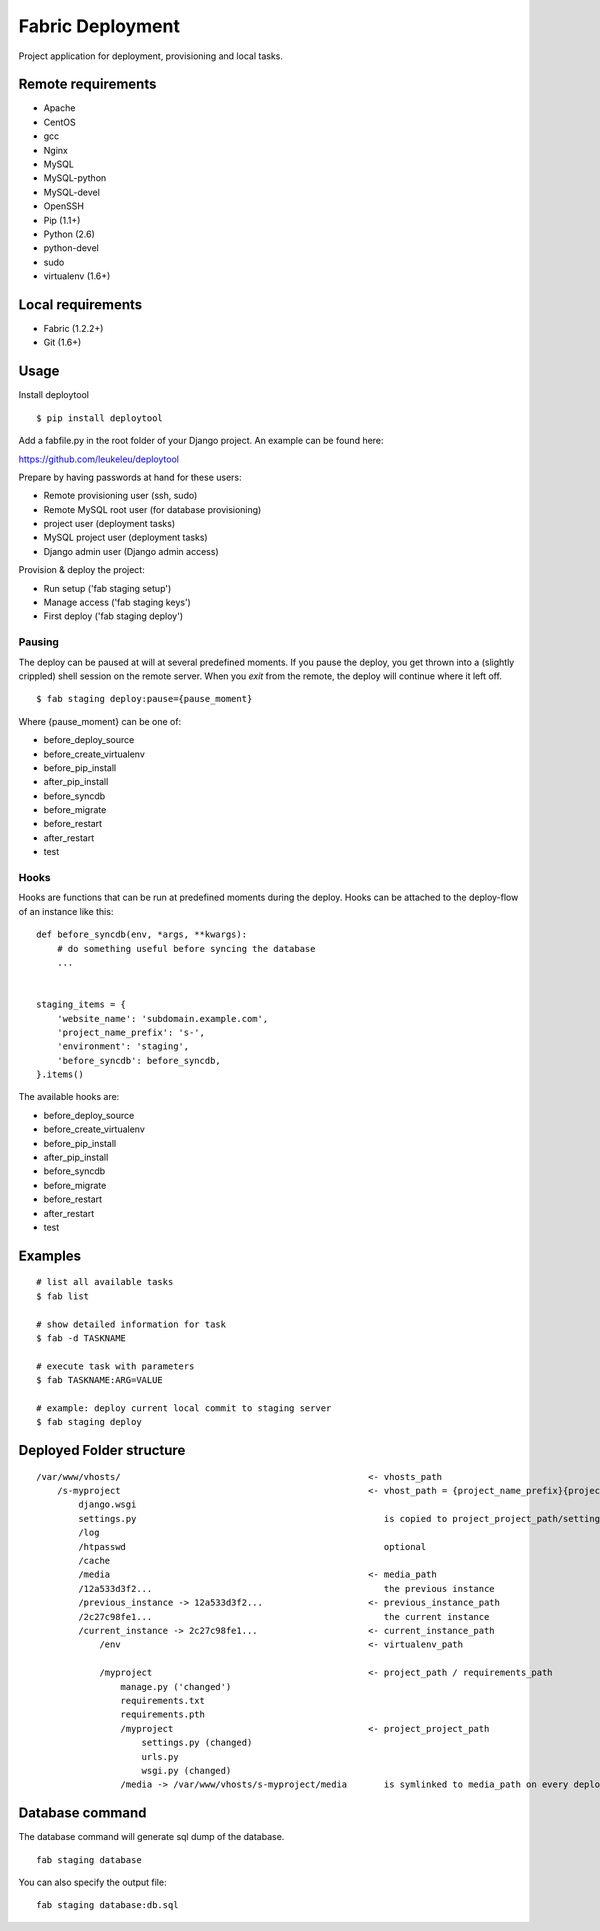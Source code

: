=================
Fabric Deployment
=================

Project application for deployment, provisioning and local tasks.


Remote requirements
===================

* Apache
* CentOS
* gcc
* Nginx
* MySQL
* MySQL-python
* MySQL-devel
* OpenSSH
* Pip (1.1+)
* Python (2.6)
* python-devel
* sudo
* virtualenv (1.6+)


Local requirements
==================

* Fabric (1.2.2+)
* Git (1.6+)


Usage
=====

Install deploytool

::

    $ pip install deploytool


Add a fabfile.py in the root folder of your Django project. An example can be found here:

`https://github.com/leukeleu/deploytool <https://github.com/leukeleu/deploytool>`_

Prepare by having passwords at hand for these users:

* Remote provisioning user (ssh, sudo)
* Remote MySQL root user (for database provisioning)
* project user (deployment tasks)
* MySQL project user (deployment tasks)
* Django admin user (Django admin access)

Provision & deploy the project:

* Run setup ('fab staging setup')
* Manage access ('fab staging keys')
* First deploy ('fab staging deploy')


Pausing
-------

The deploy can be paused at will at several predefined moments.
If you pause the deploy, you get thrown into a (slightly crippled) shell session on the remote server.
When you `exit` from the remote, the deploy will continue where it left off.

::

    $ fab staging deploy:pause={pause_moment}

Where {pause_moment} can be one of:

* before_deploy_source
* before_create_virtualenv
* before_pip_install
* after_pip_install
* before_syncdb
* before_migrate
* before_restart
* after_restart
* test


Hooks
-----

Hooks are functions that can be run at predefined moments during the deploy.
Hooks can be attached to the deploy-flow of an instance like this:

::

    def before_syncdb(env, *args, **kwargs):
        # do something useful before syncing the database
        ...


    staging_items = {
        'website_name': 'subdomain.example.com',
        'project_name_prefix': 's-',
        'environment': 'staging',
        'before_syncdb': before_syncdb,
    }.items()


The available hooks are:

* before_deploy_source
* before_create_virtualenv
* before_pip_install
* after_pip_install
* before_syncdb
* before_migrate
* before_restart
* after_restart
* test


Examples
========

::

    # list all available tasks
    $ fab list

    # show detailed information for task
    $ fab -d TASKNAME

    # execute task with parameters
    $ fab TASKNAME:ARG=VALUE

    # example: deploy current local commit to staging server
    $ fab staging deploy


Deployed Folder structure
=========================

::

    /var/www/vhosts/                                               <- vhosts_path
        /s-myproject                                               <- vhost_path = {project_name_prefix}{project_name}
            django.wsgi
            settings.py                                               is copied to project_project_path/settings.py on every deploy
            /log
            /htpasswd                                                 optional
            /cache
            /media                                                 <- media_path
            /12a533d3f2...                                            the previous instance
            /previous_instance -> 12a533d3f2...                    <- previous_instance_path
            /2c27c98fe1...                                            the current instance
            /current_instance -> 2c27c98fe1...                     <- current_instance_path
                /env                                               <- virtualenv_path

                /myproject                                         <- project_path / requirements_path
                    manage.py ('changed')
                    requirements.txt
                    requirements.pth
                    /myproject                                     <- project_project_path
                        settings.py (changed)
                        urls.py
                        wsgi.py (changed)
                    /media -> /var/www/vhosts/s-myproject/media       is symlinked to media_path on every deploy

Database command
================

The database command will generate sql dump of the database. 

::

    fab staging database

You can also specify the output file:

::

    fab staging database:db.sql